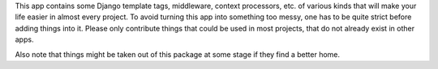 This app contains some Django template tags, middleware, context processors,
etc. of various kinds that will make your life easier in almost every project.
To avoid turning this app into something too messy, one has to be quite strict
before adding things into it. Please only contribute things that could be used
in most projects, that do not already exist in other apps.

Also note that things might be taken out of this package at some stage if they
find a better home.